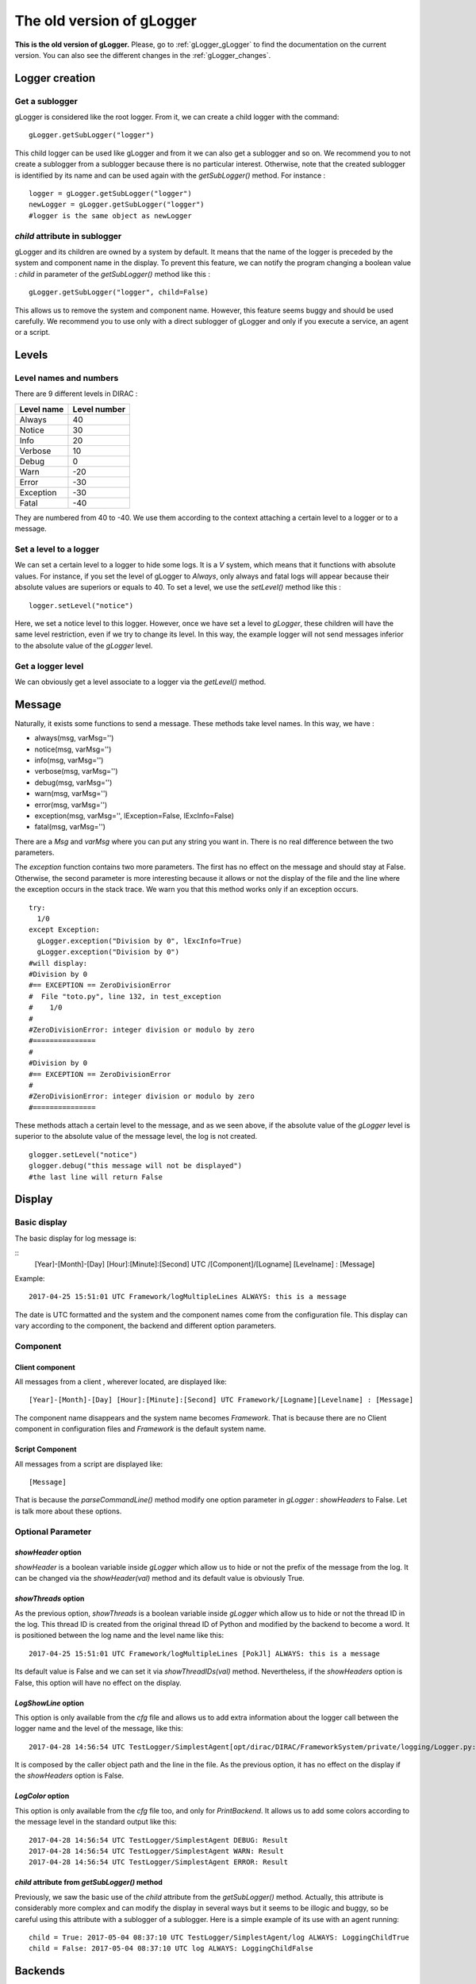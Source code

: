 .. _gLogger_oldgLogger:

The old version of gLogger
============

**This is the old version of gLogger.** Please, go to :ref:`gLogger_gLogger` to find the documentation on the current version. You can also see the different changes in the :ref:`gLogger_changes`.

Logger creation
---------------

Get a sublogger
~~~~~~~~~~~~~~~

gLogger is considered like the root logger. From it, we can create a
child logger with the command:

::

    gLogger.getSubLogger("logger")

This child logger can be used like gLogger and from it we can also get a
sublogger and so on. We recommend you to not create a sublogger from a
sublogger because there is no particular interest. Otherwise, note that
the created sublogger is identified by its name and can be used again
with the *getSubLogger()* method. For instance :

::

    logger = gLogger.getSubLogger("logger")
    newLogger = gLogger.getSubLogger("logger")
    #logger is the same object as newLogger

*child* attribute in sublogger
~~~~~~~~~~~~~~~~~~~~~~~~~~~~~~

gLogger and its children are owned by a system by default. It means that
the name of the logger is preceded by the system and component name in
the display. To prevent this feature, we can notify the program changing
a boolean value : *child* in parameter of the *getSubLogger()* method
like this :

::

    gLogger.getSubLogger("logger", child=False)

This allows us to remove the system and component name. However, this
feature seems buggy and should be used carefully. We recommend you to
use only with a direct sublogger of gLogger and only if you execute a
service, an agent or a script.

Levels
------

Level names and numbers
~~~~~~~~~~~~~~~~~~~~~~~

There are 9 different levels in DIRAC :

+--------------+----------------+
| Level name   | Level number   |
+==============+================+
| Always       | 40             |
+--------------+----------------+
| Notice       | 30             |
+--------------+----------------+
| Info         | 20             |
+--------------+----------------+
| Verbose      | 10             |
+--------------+----------------+
| Debug        | 0              |
+--------------+----------------+
| Warn         | -20            |
+--------------+----------------+
| Error        | -30            |
+--------------+----------------+
| Exception    | -30            |
+--------------+----------------+
| Fatal        | -40            |
+--------------+----------------+

They are numbered from 40 to -40. We use them according to the context
attaching a certain level to a logger or to a message.

Set a level to a logger
~~~~~~~~~~~~~~~~~~~~~~~

We can set a certain level to a logger to hide some logs. It is a *V*
system, which means that it functions with absolute values. For
instance, if you set the level of gLogger to *Always*, only always and
fatal logs will appear because their absolute values are superiors or
equals to 40. To set a level, we use the *setLevel()* method like this :

::

    logger.setLevel("notice")

Here, we set a notice level to this logger. However, once we have set a
level to *gLogger*, these children will have the same level restriction,
even if we try to change its level. In this way, the example logger will
not send messages inferior to the absolute value of the *gLogger* level.

Get a logger level
~~~~~~~~~~~~~~~~~~

We can obviously get a level associate to a logger via the *getLevel()*
method.

Message
-------

Naturally, it exists some functions to send a message. These methods
take level names. In this way, we have :

+ always(msg, varMsg='') 
+ notice(msg, varMsg='')               
+ info(msg, varMsg='')       
+ verbose(msg, varMsg='')
+ debug(msg, varMsg='')                 
+ warn(msg, varMsg='')              
+ error(msg, varMsg='')                  
+ exception(msg, varMsg='', lException=False, lExcInfo=False)
+ fatal(msg, varMsg='')  

There are a *Msg* and *varMsg* where you can put any string you want in.
There is no real difference between the two parameters.

The *exception* function contains two more parameters. The first has no
effect on the message and should stay at False. Otherwise, the second
parameter is more interesting because it allows or not the display of
the file and the line where the exception occurs in the stack trace. We
warn you that this method works only if an exception occurs.

::

    try:
      1/0
    except Exception:
      gLogger.exception("Division by 0", lExcInfo=True) 
      gLogger.exception("Division by 0") 
    #will display: 
    #Division by 0 
    #== EXCEPTION == ZeroDivisionError
    #  File "toto.py", line 132, in test_exception
    #    1/0
    # 
    #ZeroDivisionError: integer division or modulo by zero
    #===============
    #
    #Division by 0 
    #== EXCEPTION == ZeroDivisionError
    # 
    #ZeroDivisionError: integer division or modulo by zero
    #===============

These methods attach a certain level to the message, and as we seen
above, if the absolute value of the *gLogger* level is superior to the
absolute value of the message level, the log is not created.

::

    glogger.setLevel("notice")
    glogger.debug("this message will not be displayed")
    #the last line will return False

Display
-------

Basic display
~~~~~~~~~~~~~

The basic display for log message is:

::
    [Year]-[Month]-[Day] [Hour]:[Minute]:[Second] UTC /[Component]/[Logname] [Levelname] : [Message]

Example:

::

    2017-04-25 15:51:01 UTC Framework/logMultipleLines ALWAYS: this is a message

The date is UTC formatted and the system and the component names come
from the configuration file. This display can vary according to the
component, the backend and different option parameters.

Component
~~~~~~~~~

Client component
^^^^^^^^^^^^^^^^

All messages from a client , wherever located, are displayed like:

::

    [Year]-[Month]-[Day] [Hour]:[Minute]:[Second] UTC Framework/[Logname][Levelname] : [Message]

The component name disappears and the system name becomes *Framework*.
That is because there are no Client component in configuration files and
*Framework* is the default system name.

Script Component
^^^^^^^^^^^^^^^^

All messages from a script are displayed like:

::

    [Message]

That is because the *parseCommandLine()* method modify one option
parameter in *gLogger* : *showHeaders* to False. Let is talk more about
these options.

Optional Parameter
~~~~~~~~~~~~~~~~~~

*showHeader* option
^^^^^^^^^^^^^^^^^^^

*showHeader* is a boolean variable inside *gLogger* which allow us to
hide or not the prefix of the message from the log. It can be changed
via the *showHeader(val)* method and its default value is obviously
True.

*showThreads* option
^^^^^^^^^^^^^^^^^^^^

As the previous option, *showThreads* is a boolean variable inside
*gLogger* which allow us to hide or not the thread ID in the log. This
thread ID is created from the original thread ID of Python and modified
by the backend to become a word. It is positioned between the log name
and the level name like this:

::

    2017-04-25 15:51:01 UTC Framework/logMultipleLines [PokJl] ALWAYS: this is a message

Its default value is False and we can set it via *showThreadIDs(val)*
method. Nevertheless, if the *showHeaders* option is False, this option
will have no effect on the display.

*LogShowLine* option
^^^^^^^^^^^^^^^^^^^^

This option is only available from the *cfg* file and allows us to add
extra information about the logger call between the logger name and the
level of the message, like this:

::

    2017-04-28 14:56:54 UTC TestLogger/SimplestAgent[opt/dirac/DIRAC/FrameworkSystem/private/logging/Logger.py:160] INFO: Result

It is composed by the caller object path and the line in the file. As
the previous option, it has no effect on the display if the
*showHeaders* option is False.

*LogColor* option
^^^^^^^^^^^^^^^^^

This option is only available from the *cfg* file too, and only for
*PrintBackend*. It allows us to add some colors according to the message
level in the standard output like this:

::

    2017-04-28 14:56:54 UTC TestLogger/SimplestAgent DEBUG: Result
    2017-04-28 14:56:54 UTC TestLogger/SimplestAgent WARN: Result
    2017-04-28 14:56:54 UTC TestLogger/SimplestAgent ERROR: Result

*child* attribute from *getSubLogger()* method
^^^^^^^^^^^^^^^^^^^^^^^^^^^^^^^^^^^^^^^^^^^^^^

Previously, we saw the basic use of the *child* attribute from the
*getSubLogger()* method. Actually, this attribute is considerably more
complex and can modify the display in several ways but it seems to be
illogic and buggy, so be careful using this attribute with a sublogger
of a sublogger. Here is a simple example of its use with an agent
running:

::

    child = True: 2017-05-04 08:37:10 UTC TestLogger/SimplestAgent/log ALWAYS: LoggingChildTrue
    child = False: 2017-05-04 08:37:10 UTC log ALWAYS: LoggingChildFalse

Backends
--------

Currently, there are four different backends inherited from a base which
build the message according to the options seen above and another called
*LogShowLine*. These four backends just write the message at associated
place. There are :

+-----------------+--------------------+
| Backend         | Output             |
+=================+====================+
| PrintBackend    | standard output    |
+-----------------+--------------------+
| StdErrBackend   | error output       |
+-----------------+--------------------+
| RemoteBackend   | logserver output   |
+-----------------+--------------------+
| FileBackend     | file output        |
+-----------------+--------------------+

They need some information according to their nature. The PrintBackend
needs a color option while the FileBackend needs a file name. In
addition, the RemoteBackend needs a sleep time, an interactivity option
and a site name. These information are collected from the *cfg* file.

Configuration
-------------

Configuration via the *cfg* file
~~~~~~~~~~~~~~~~~~~~~~~~~~~~~~~~

Logger configuration
^^^^^^^^^^^^^^^^^^^^

It is possible to configure some options of the logger via the *cfg*
file. These options are :

+---------------+------------------------------------------------+--------------------------------+
| Option        | Description                                    | Excpected value(s)             |
+===============+================================================+================================+
| LogLevel      | Set a level to gLogger                         | All the level names            |
+---------------+------------------------------------------------+--------------------------------+
| LogBackends   | Add backends to *gLogger* backend list         | stdout, stderr, file, server   |
+---------------+------------------------------------------------+--------------------------------+
| LogShowLine   | Add information about the logger call          | True, False                    |
+---------------+------------------------------------------------+--------------------------------+
| LogColor      | Add color on messages, only for PrintBackend   | True, False                    |
+---------------+------------------------------------------------+--------------------------------+

Backend configuration
^^^^^^^^^^^^^^^^^^^^^

We also have the possibility to configure backend options via this file.
To do a such operation, we just have to create a *BackendsOptions*
section inside the component. Inside, we can add these following options:

+-----------------+---------------------------------------------+----------------------+
| Option          | Description                                 | Excpected value(s)   |
+=================+=============================================+======================+
| FileName        | Set a file name for FileBackend             | String value         |
+-----------------+---------------------------------------------+----------------------+
| SleepTime       | Set a sleep time for RemoteBackend          | Int value            |
+-----------------+---------------------------------------------+----------------------+
| Interactivity   | Flush messages or not, for Remote Backend   | True, False          |
+-----------------+---------------------------------------------+----------------------+

*cfg* file example
^^^^^^^^^^^^^^^^^^

Here is a component section which contains logger and backend
configuration:

::

    Agents
    {
        SimplestAgent
        {
          LogLevel = INFO
          LogBackends = stdout,stderr,file
          LogColor = True
          LogShowLine = True
          
          PollingTime = 60
          Message = still working...
          
          BackendsOptions
          {
            FileName = /tmp/logtmp.log
          }
        }
    }   

Configuration via command line argument
~~~~~~~~~~~~~~~~~~~~~~~~~~~~~~~~~~~~~~~

Moreover, it is possible to change the display via one program argument
which is picked up by *gLogger* at its initalization. According to the
number of *d* in the argument, the logger active or not different
options and set a certain level. Here is a table explaining the working:

+----------------------------------+----------------+----------------+-----------+
| Argument                         | ShowHeader     | showThread     | Level     |
+==================================+================+================+===========+
| Default(Client/Agent/Services)   | True           | False          | Notice    |
+----------------------------------+----------------+----------------+-----------+
| Default(Script)                  | False          | False          | Notice    |
+----------------------------------+----------------+----------------+-----------+
| -d                               | DefaultValue   | DefaultValue   | Verbose   |
+----------------------------------+----------------+----------------+-----------+
| -dd                              | True           | DefaultValue   | Verbose   |
+----------------------------------+----------------+----------------+-----------+
| -ddd                             | True           | True           | Debug     |
+----------------------------------+----------------+----------------+-----------+

Multiple processes and threads
------------------------------

Multiple processes
~~~~~~~~~~~~~~~~~~

*DIRAC* is composed by many micro services running in multiple processes. *gLogger* object is naturally different for two distinct processes and can not save the application from process conflicts. 
Indeed, *gLogger* is not process-safe, that means that two processes can encounter conflicts if they try to write on a same file at the same time. So, be careful to avoid the case.

Multiple threads
~~~~~~~~~~~~~~~~

*gLogger* does not contain any safety against thread conflicts too, so be careful to not write on one file at the same time with two distinct threads.
